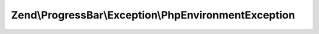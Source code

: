.. ProgressBar/Exception/PhpEnvironmentException.php generated using docpx on 01/30/13 03:32am


Zend\\ProgressBar\\Exception\\PhpEnvironmentException
=====================================================

